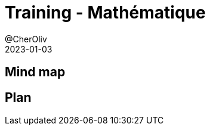 = Training - Mathématique
@CherOliv
2023-01-03
:jbake-title: Training - Mathématique
:jbake-type: post
:jbake-tags: blog, ticket, Training, Mathématique
:jbake-status: draft
:jbake-date: 2023-01-03
:summary:  Notions de mathématique.

== Mind map

== Plan